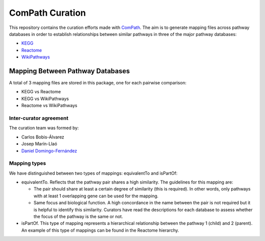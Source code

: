 ComPath Curation
================
This repository contains the curation efforts made with `ComPath <https://github.com/ComPath>`_. The aim is to generate mapping files across pathway databases in order to establish
relationships between similar pathways in three of the major pathway databases:

- `KEGG <http://www.kegg.jp/>`_
- `Reactome <http://reactome.org/>`_
- `WikiPathways <https://www.wikipathways.org/index.php/WikiPathways>`_

Mapping Between Pathway Databases
~~~~~~~~~~~~~~~~~~~~~~~~~~~~~~~~~

A total of 3 mapping files are stored in this package, one for each pairwise comparison:

- KEGG vs Reactome
- KEGG vs WikiPathways
- Reactome vs WikiPathways

Inter-curator agreement
-----------------------

The curation team was formed by:

- Carlos Bobis-Álvarez
- Josep Marín-Llaó
- `Daniel Domingo-Fernández <https://github.com/ddomingof>`_

Mapping types
-------------
We have distinguished between two types of mappings: equivalentTo and isPartOf:

- equivalentTo. Reflects that the pathway pair shares a high similarity. The guidelines for this mapping are:

  - The pair should share at least a certain degree of similarity (this is required). In other words, only pathways with at least 1 overlapping gene can be used for the mapping.

  - Same focus and biological function. A high concordance in the name between the pair is not required but it is helpful to identify this similarity. Curators have read the descriptions for each database to assess whether the focus of the pathway is the same or not.

- isPartOf. This type of mapping represents a hierarchical relationship between the pathway 1 (child) and 2 (parent). An example of this type of mappings can be found in the Reactome hierarchy.
